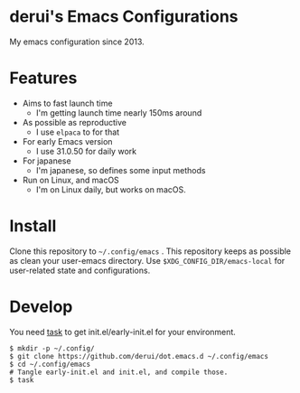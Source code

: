 * derui's Emacs Configurations
My emacs configuration since 2013.

* Features

- Aims to fast launch time
  - I'm getting launch time nearly 150ms around
- As possible as reproductive
  - I use ~elpaca~ to for that
- For early Emacs version
  - I use 31.0.50 for daily work
- For japanese
  - I'm japanese, so defines some input methods
- Run on Linux, and macOS
  - I'm on Linux daily, but works on macOS.


* Install
Clone this repository to ~~/.config/emacs~ . This repository keeps as possible as clean your user-emacs directory. Use ~$XDG_CONFIG_DIR/emacs-local~ for user-related state and configurations.

* Develop
You need [[https://taskfile.dev/][task]] to get init.el/early-init.el for your environment.

#+begin_src shell
  $ mkdir -p ~/.config/
  $ git clone https://github.com/derui/dot.emacs.d ~/.config/emacs
  $ cd ~/.config/emacs
  # Tangle early-init.el and init.el, and compile those.
  $ task
#+end_src

